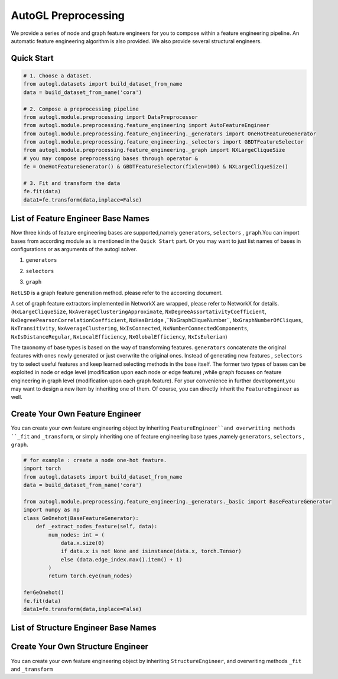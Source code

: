 .. _preprocessing:

AutoGL Preprocessing
==========================

We provide a series of node and graph feature engineers for 
you to compose within a feature engineering pipeline. An automatic
feature engineering algorithm is also provided. We also provide several structural engineers. 

Quick Start
-----------
.. code-block :: python

    # 1. Choose a dataset.
    from autogl.datasets import build_dataset_from_name
    data = build_dataset_from_name('cora')

    # 2. Compose a preprocessing pipeline
    from autogl.module.preprocessing import DataPreprocessor
    from autogl.module.preprocessing.feature_engineering import AutoFeatureEngineer
    from autogl.module.preprocessing.feature_engineering._generators import OneHotFeatureGenerator
    from autogl.module.preprocessing.feature_engineering._selectors import GBDTFeatureSelector
    from autogl.module.preprocessing.feature_engineering._graph import NXLargeCliqueSize
    # you may compose preprocessing bases through operator & 
    fe = OneHotFeatureGenerator() & GBDTFeatureSelector(fixlen=100) & NXLargeCliqueSize()

    # 3. Fit and transform the data
    fe.fit(data)
    data1=fe.transform(data,inplace=False)

List of Feature Engineer Base Names
---------------------
Now three kinds of feature engineering bases are supported,namely ``generators``, ``selectors`` , ``graph``.You can import 
bases from according module as is mentioned in the ``Quick Start`` part. Or you may want to just list names of bases
in configurations or as arguments of the autogl solver. 

1. ``generators``

+---------------------------+-------------------------------------------------+
|           Base            |                   Description                   |
+===========================+=================================================+
| ``GraphletGenerator``              | concatenate local graphlet numbers as features. |
+---------------------------+-------------------------------------------------+
| ``EigenFeatureGenerator``                 | concatenate Eigen features.                     |
+---------------------------+-------------------------------------------------+
| ``PageRankFeatureGenerator``              | concatenate Pagerank scores.                    |
+---------------------------+-------------------------------------------------+
| ``LocalDegreeProfileGenerator`` | concatenate Local Degree Profile features.      |
+---------------------------+-------------------------------------------------+
| ``NormalizeFeatures``  | Normalize all node features                     |
+---------------------------+-------------------------------------------------+
| ``OneHotDegreeGenerator``       | concatenate degree one-hot encoding.            |
+---------------------------+-------------------------------------------------+
| ``OneHotFeatureGenerator``                | concatenate node id one-hot encoding.           |
+---------------------------+-------------------------------------------------+

2. ``selectors``

+----------------------+--------------------------------------------------------------------------------+
|         Base         |                                  Description                                   |
+======================+================================================================================+
| ``FilterConstant`` | delete all constant and one-hot encoding node features.                        |
+----------------------+--------------------------------------------------------------------------------+
| ``GBDTFeatureSelector``             | select top-k important node features ranked by Gradient Descent Decision Tree. |
+----------------------+--------------------------------------------------------------------------------+

3. ``graph``

``NetLSD`` is a graph feature generation method. please refer to the according document.

A set of graph feature extractors implemented in NetworkX are wrapped, please refer to NetworkX for details.  (``NxLargeCliqueSize``, ``NxAverageClusteringApproximate``, ``NxDegreeAssortativityCoefficient``, ``NxDegreePearsonCorrelationCoefficient``, ``NxHasBridge``
,``NxGraphCliqueNumber``, ``NxGraphNumberOfCliques``, ``NxTransitivity``, ``NxAverageClustering``, ``NxIsConnected``, ``NxNumberConnectedComponents``, 
``NxIsDistanceRegular``, ``NxLocalEfficiency``, ``NxGlobalEfficiency``, ``NxIsEulerian``)

The taxonomy of base types is based on the way of transforming features. ``generators`` concatenate the original features with ones newly generated
or just overwrite the original ones. Instead of generating new features , ``selectors`` try to select useful features and keep learned selecting methods
in the base itself. The former two types of bases can be exploited in node or edge level (modification upon each
node or edge feature) ,while ``graph`` focuses on feature engineering  in graph level (modification upon each graph feature). 
For your convenience in further development,you may want to design a new item by inheriting one of them. 
Of course, you can directly inherit the ``FeatureEngineer`` as well.

Create Your Own Feature Engineer
------------------
You can create your own feature engineering object by inheriting ``FeatureEngineer``and overwriting methods ``_fit`` and ``_transform``,
or simply inheriting one of feature engineering base types ,namely ``generators``, ``selectors`` , ``graph``.

.. code-block :: python

    # for example : create a node one-hot feature.
    import torch
    from autogl.datasets import build_dataset_from_name
    data = build_dataset_from_name('cora')
    
    from autogl.module.preprocessing.feature_engineering._generators._basic import BaseFeatureGenerator
    import numpy as np
    class GeOnehot(BaseFeatureGenerator):    
        def _extract_nodes_feature(self, data):
            num_nodes: int = (
                data.x.size(0)
                if data.x is not None and isinstance(data.x, torch.Tensor)
                else (data.edge_index.max().item() + 1)
            )
            return torch.eye(num_nodes)
    
    fe=GeOnehot()
    fe.fit(data)
    data1=fe.transform(data,inplace=False)

List of Structure Engineer Base Names
---------------------
+----------------------+--------------------------------------------------------------------------------+
|         Base         |                                  Description                                   |
+======================+================================================================================+
| ``GCNSVD`` | use Truncated SVD as preprocessing.                        |
+----------------------+--------------------------------------------------------------------------------+
| ``GCNJaccard``             | drop dissimilar edges. |
+----------------------+--------------------------------------------------------------------------------+

Create Your Own Structure Engineer
---------------------
You can create your own feature engineering object by inheriting ``StructureEngineer``, and overwriting methods ``_fit`` and ``_transform``

.. code-block :: python
    from autogl.datasets import build_dataset_from_name
    data = build_dataset_from_name('cora')
    
    from autogl.module.preprocessing.structure_engineering import *
    from autogl.module.preprocessing.structure_engineering._structure_engineer import * 
    from torch_geometric.utils import add_self_loops
    class AddSelfLoop(StructureEngineer):
        def _transform(self,data):
            adj = get_edges(data) # edge list
            modified_adj=add_self_loops(adj)
            set_edges(data,modified_adj)
            return data
        
    fe=AddSelfLoop()
    fe.fit(data)
    data1=fe.transform(data,inplace=False)